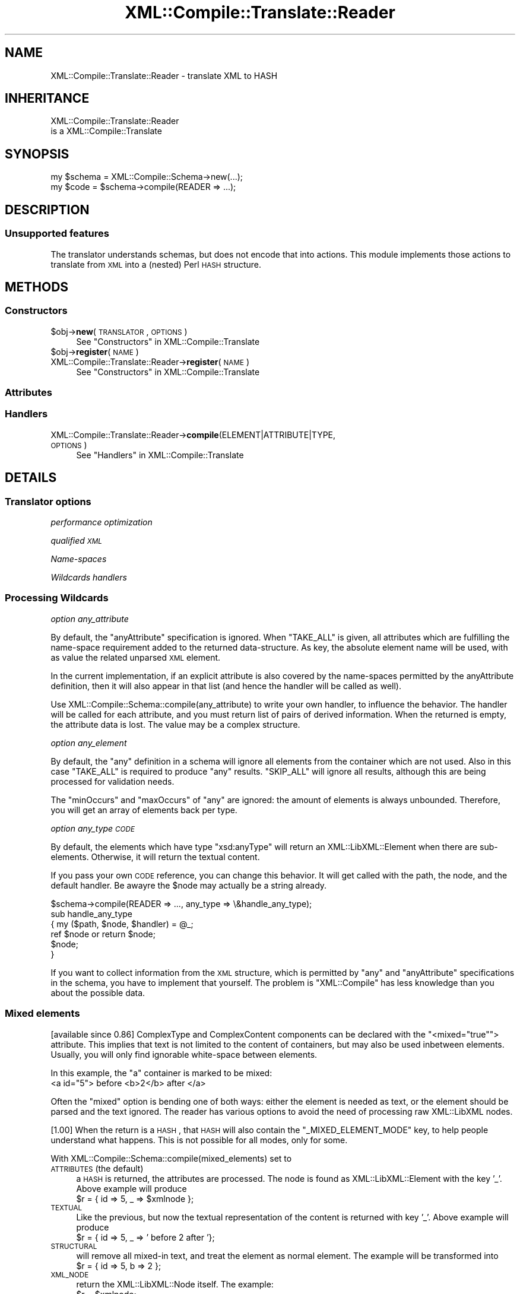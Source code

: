 .\" Automatically generated by Pod::Man 2.23 (Pod::Simple 3.14)
.\"
.\" Standard preamble:
.\" ========================================================================
.de Sp \" Vertical space (when we can't use .PP)
.if t .sp .5v
.if n .sp
..
.de Vb \" Begin verbatim text
.ft CW
.nf
.ne \\$1
..
.de Ve \" End verbatim text
.ft R
.fi
..
.\" Set up some character translations and predefined strings.  \*(-- will
.\" give an unbreakable dash, \*(PI will give pi, \*(L" will give a left
.\" double quote, and \*(R" will give a right double quote.  \*(C+ will
.\" give a nicer C++.  Capital omega is used to do unbreakable dashes and
.\" therefore won't be available.  \*(C` and \*(C' expand to `' in nroff,
.\" nothing in troff, for use with C<>.
.tr \(*W-
.ds C+ C\v'-.1v'\h'-1p'\s-2+\h'-1p'+\s0\v'.1v'\h'-1p'
.ie n \{\
.    ds -- \(*W-
.    ds PI pi
.    if (\n(.H=4u)&(1m=24u) .ds -- \(*W\h'-12u'\(*W\h'-12u'-\" diablo 10 pitch
.    if (\n(.H=4u)&(1m=20u) .ds -- \(*W\h'-12u'\(*W\h'-8u'-\"  diablo 12 pitch
.    ds L" ""
.    ds R" ""
.    ds C` ""
.    ds C' ""
'br\}
.el\{\
.    ds -- \|\(em\|
.    ds PI \(*p
.    ds L" ``
.    ds R" ''
'br\}
.\"
.\" Escape single quotes in literal strings from groff's Unicode transform.
.ie \n(.g .ds Aq \(aq
.el       .ds Aq '
.\"
.\" If the F register is turned on, we'll generate index entries on stderr for
.\" titles (.TH), headers (.SH), subsections (.SS), items (.Ip), and index
.\" entries marked with X<> in POD.  Of course, you'll have to process the
.\" output yourself in some meaningful fashion.
.ie \nF \{\
.    de IX
.    tm Index:\\$1\t\\n%\t"\\$2"
..
.    nr % 0
.    rr F
.\}
.el \{\
.    de IX
..
.\}
.\"
.\" Accent mark definitions (@(#)ms.acc 1.5 88/02/08 SMI; from UCB 4.2).
.\" Fear.  Run.  Save yourself.  No user-serviceable parts.
.    \" fudge factors for nroff and troff
.if n \{\
.    ds #H 0
.    ds #V .8m
.    ds #F .3m
.    ds #[ \f1
.    ds #] \fP
.\}
.if t \{\
.    ds #H ((1u-(\\\\n(.fu%2u))*.13m)
.    ds #V .6m
.    ds #F 0
.    ds #[ \&
.    ds #] \&
.\}
.    \" simple accents for nroff and troff
.if n \{\
.    ds ' \&
.    ds ` \&
.    ds ^ \&
.    ds , \&
.    ds ~ ~
.    ds /
.\}
.if t \{\
.    ds ' \\k:\h'-(\\n(.wu*8/10-\*(#H)'\'\h"|\\n:u"
.    ds ` \\k:\h'-(\\n(.wu*8/10-\*(#H)'\`\h'|\\n:u'
.    ds ^ \\k:\h'-(\\n(.wu*10/11-\*(#H)'^\h'|\\n:u'
.    ds , \\k:\h'-(\\n(.wu*8/10)',\h'|\\n:u'
.    ds ~ \\k:\h'-(\\n(.wu-\*(#H-.1m)'~\h'|\\n:u'
.    ds / \\k:\h'-(\\n(.wu*8/10-\*(#H)'\z\(sl\h'|\\n:u'
.\}
.    \" troff and (daisy-wheel) nroff accents
.ds : \\k:\h'-(\\n(.wu*8/10-\*(#H+.1m+\*(#F)'\v'-\*(#V'\z.\h'.2m+\*(#F'.\h'|\\n:u'\v'\*(#V'
.ds 8 \h'\*(#H'\(*b\h'-\*(#H'
.ds o \\k:\h'-(\\n(.wu+\w'\(de'u-\*(#H)/2u'\v'-.3n'\*(#[\z\(de\v'.3n'\h'|\\n:u'\*(#]
.ds d- \h'\*(#H'\(pd\h'-\w'~'u'\v'-.25m'\f2\(hy\fP\v'.25m'\h'-\*(#H'
.ds D- D\\k:\h'-\w'D'u'\v'-.11m'\z\(hy\v'.11m'\h'|\\n:u'
.ds th \*(#[\v'.3m'\s+1I\s-1\v'-.3m'\h'-(\w'I'u*2/3)'\s-1o\s+1\*(#]
.ds Th \*(#[\s+2I\s-2\h'-\w'I'u*3/5'\v'-.3m'o\v'.3m'\*(#]
.ds ae a\h'-(\w'a'u*4/10)'e
.ds Ae A\h'-(\w'A'u*4/10)'E
.    \" corrections for vroff
.if v .ds ~ \\k:\h'-(\\n(.wu*9/10-\*(#H)'\s-2\u~\d\s+2\h'|\\n:u'
.if v .ds ^ \\k:\h'-(\\n(.wu*10/11-\*(#H)'\v'-.4m'^\v'.4m'\h'|\\n:u'
.    \" for low resolution devices (crt and lpr)
.if \n(.H>23 .if \n(.V>19 \
\{\
.    ds : e
.    ds 8 ss
.    ds o a
.    ds d- d\h'-1'\(ga
.    ds D- D\h'-1'\(hy
.    ds th \o'bp'
.    ds Th \o'LP'
.    ds ae ae
.    ds Ae AE
.\}
.rm #[ #] #H #V #F C
.\" ========================================================================
.\"
.IX Title "XML::Compile::Translate::Reader 3"
.TH XML::Compile::Translate::Reader 3 "2011-06-20" "perl v5.12.3" "User Contributed Perl Documentation"
.\" For nroff, turn off justification.  Always turn off hyphenation; it makes
.\" way too many mistakes in technical documents.
.if n .ad l
.nh
.SH "NAME"
XML::Compile::Translate::Reader \- translate XML to HASH
.SH "INHERITANCE"
.IX Header "INHERITANCE"
.Vb 2
\& XML::Compile::Translate::Reader
\&   is a XML::Compile::Translate
.Ve
.SH "SYNOPSIS"
.IX Header "SYNOPSIS"
.Vb 2
\& my $schema = XML::Compile::Schema\->new(...);
\& my $code   = $schema\->compile(READER => ...);
.Ve
.SH "DESCRIPTION"
.IX Header "DESCRIPTION"
.SS "Unsupported features"
.IX Subsection "Unsupported features"
The translator understands schemas, but does not encode that into
actions.  This module implements those actions to translate from \s-1XML\s0
into a (nested) Perl \s-1HASH\s0 structure.
.SH "METHODS"
.IX Header "METHODS"
.SS "Constructors"
.IX Subsection "Constructors"
.ie n .IP "$obj\->\fBnew\fR(\s-1TRANSLATOR\s0, \s-1OPTIONS\s0)" 4
.el .IP "\f(CW$obj\fR\->\fBnew\fR(\s-1TRANSLATOR\s0, \s-1OPTIONS\s0)" 4
.IX Item "$obj->new(TRANSLATOR, OPTIONS)"
See \*(L"Constructors\*(R" in XML::Compile::Translate
.ie n .IP "$obj\->\fBregister\fR(\s-1NAME\s0)" 4
.el .IP "\f(CW$obj\fR\->\fBregister\fR(\s-1NAME\s0)" 4
.IX Item "$obj->register(NAME)"
.PD 0
.IP "XML::Compile::Translate::Reader\->\fBregister\fR(\s-1NAME\s0)" 4
.IX Item "XML::Compile::Translate::Reader->register(NAME)"
.PD
See \*(L"Constructors\*(R" in XML::Compile::Translate
.SS "Attributes"
.IX Subsection "Attributes"
.SS "Handlers"
.IX Subsection "Handlers"
.IP "XML::Compile::Translate::Reader\->\fBcompile\fR(ELEMENT|ATTRIBUTE|TYPE, \s-1OPTIONS\s0)" 4
.IX Item "XML::Compile::Translate::Reader->compile(ELEMENT|ATTRIBUTE|TYPE, OPTIONS)"
See \*(L"Handlers\*(R" in XML::Compile::Translate
.SH "DETAILS"
.IX Header "DETAILS"
.SS "Translator options"
.IX Subsection "Translator options"
\fIperformance optimization\fR
.IX Subsection "performance optimization"
.PP
\fIqualified \s-1XML\s0\fR
.IX Subsection "qualified XML"
.PP
\fIName-spaces\fR
.IX Subsection "Name-spaces"
.PP
\fIWildcards handlers\fR
.IX Subsection "Wildcards handlers"
.SS "Processing Wildcards"
.IX Subsection "Processing Wildcards"
\fIoption any_attribute\fR
.IX Subsection "option any_attribute"
.PP
By default, the \f(CW\*(C`anyAttribute\*(C'\fR specification is ignored.  When \f(CW\*(C`TAKE_ALL\*(C'\fR
is given, all attributes which are fulfilling the name-space requirement
added to the returned data-structure.  As key, the absolute element name
will be used, with as value the related unparsed \s-1XML\s0 element.
.PP
In the current implementation, if an explicit attribute is also
covered by the name-spaces permitted by the anyAttribute definition,
then it will also appear in that list (and hence the handler will
be called as well).
.PP
Use XML::Compile::Schema::compile(any_attribute) to write your
own handler, to influence the behavior.  The handler will be called for
each attribute, and you must return list of pairs of derived information.
When the returned is empty, the attribute data is lost.  The value may
be a complex structure.
.PP
\fIoption any_element\fR
.IX Subsection "option any_element"
.PP
By default, the \f(CW\*(C`any\*(C'\fR definition in a schema will ignore all elements
from the container which are not used.  Also in this case \f(CW\*(C`TAKE_ALL\*(C'\fR
is required to produce \f(CW\*(C`any\*(C'\fR results.  \f(CW\*(C`SKIP_ALL\*(C'\fR will ignore all
results, although this are being processed for validation needs.
.PP
The \f(CW\*(C`minOccurs\*(C'\fR and \f(CW\*(C`maxOccurs\*(C'\fR of \f(CW\*(C`any\*(C'\fR are ignored: the amount of
elements is always unbounded.  Therefore, you will get an array of
elements back per type.
.PP
\fIoption any_type \s-1CODE\s0\fR
.IX Subsection "option any_type CODE"
.PP
By default, the elements which have type \*(L"xsd:anyType\*(R" will return
an XML::LibXML::Element when there are sub-elements.  Otherwise,
it will return the textual content.
.PP
If you pass your own \s-1CODE\s0 reference, you can change this behavior.  It
will get called with the path, the node, and the default handler.  Be
awayre the \f(CW$node\fR may actually be a string already.
.PP
.Vb 6
\&   $schema\->compile(READER => ..., any_type => \e&handle_any_type);
\&   sub handle_any_type
\&   { my ($path, $node, $handler) = @_;
\&     ref $node or return $node;
\&     $node;
\&   }
.Ve
.PP
If you want to collect information from the \s-1XML\s0 structure, which is
permitted by \f(CW\*(C`any\*(C'\fR and \f(CW\*(C`anyAttribute\*(C'\fR specifications in the schema,
you have to implement that yourself.  The problem is \f(CW\*(C`XML::Compile\*(C'\fR
has less knowledge than you about the possible data.
.SS "Mixed elements"
.IX Subsection "Mixed elements"
[available since 0.86]
ComplexType and ComplexContent components can be declared with the
\&\f(CW\*(C`<mixed="true"\*(C'\fR> attribute.  This implies that text is not limited
to the content of containers, but may also be used inbetween elements.
Usually, you will only find ignorable white-space between elements.
.PP
In this example, the \f(CW\*(C`a\*(C'\fR container is marked to be mixed:
  <a id=\*(L"5\*(R"> before <b>2</b> after </a>
.PP
Often the \*(L"mixed\*(R" option is bending one of both ways: either the element
is needed as text, or the element should be parsed and the text ignored.
The reader has various options to avoid the need of processing raw
XML::LibXML nodes.
.PP
[1.00]
When the return is a \s-1HASH\s0, that \s-1HASH\s0 will also contain the
\&\f(CW\*(C`_MIXED_ELEMENT_MODE\*(C'\fR key, to help people understand what
happens.  This is not possible for all modes, only for some.
.PP
With XML::Compile::Schema::compile(mixed_elements) set to
.IP "\s-1ATTRIBUTES\s0  (the default)" 4
.IX Item "ATTRIBUTES  (the default)"
a \s-1HASH\s0 is returned, the attributes are processed.  The node is found
as XML::LibXML::Element with the key '_'.  Above example will
produce
  \f(CW$r\fR = { id => 5, _ => \f(CW$xmlnode\fR };
.IP "\s-1TEXTUAL\s0" 4
.IX Item "TEXTUAL"
Like the previous, but now the textual representation of the content is
returned with key '_'.  Above example will produce
  \f(CW$r\fR = { id => 5, _ => ' before 2 after '};
.IP "\s-1STRUCTURAL\s0" 4
.IX Item "STRUCTURAL"
will remove all mixed-in text, and treat the element as normal element.
The example will be transformed into
  \f(CW$r\fR = { id => 5, b => 2 };
.IP "\s-1XML_NODE\s0" 4
.IX Item "XML_NODE"
return the XML::LibXML::Node itself.  The example:
  \f(CW$r\fR = \f(CW$xmlnode\fR;
.IP "\s-1XML_STRING\s0" 4
.IX Item "XML_STRING"
return the mixed node as \s-1XML\s0 string, just as in the source.  Be warned
that it is rather expensive: the string was parsed and then stringified
again, which is costly for large nodes.  Result:
  \f(CW$r\fR = '<a id=\*(L"5\*(R"> before <b>2</b> after </a>';
.IP "\s-1CODE\s0 reference" 4
.IX Item "CODE reference"
the reference is called with the XML::LibXML::Node as first argument.
When a value is returned (even undef), then the right tag with the value
will be included in the translators result.  When an empty list is
returned by the code reference, then nothing is returned (which may
result in an error if the element is required according to the schema)
.PP
When some of your mixed elements need different behavior from other
elements, then you have to go play with the normal hooks in specific
cases.
.SS "Schema hooks"
.IX Subsection "Schema hooks"
\fIhooks executed before the \s-1XML\s0 is being processed\fR
.IX Subsection "hooks executed before the XML is being processed"
.PP
The \f(CW\*(C`before\*(C'\fR hooks receives an XML::LibXML::Node object and
the path string.  It must return a new (or same) \s-1XML\s0 node which
will be used from then on.  You probably can best modify a node
clone, not the original as provided by the user.  When \f(CW\*(C`undef\*(C'\fR
is returned, the whole node will disappear.
.PP
This hook offers a predefined \f(CW\*(C`PRINT_PATH\*(C'\fR.
.PP
\fIhooks executed as replacement\fR
.IX Subsection "hooks executed as replacement"
.PP
Your \f(CW\*(C`replace\*(C'\fR hook should return a list of key-value pairs. To produce
it, it will get the XML::LibXML::Element, the translator settings as
\&\s-1HASH\s0, the path, and the localname.
.PP
This hook has a predefined \f(CW\*(C`SKIP\*(C'\fR, which will not process the
found element, but simply return the string \*(L"\s-1SKIPPED\s0\*(R" as value.
This way, a whole tree of unneeded translations can be avoided.
.PP
Sometimes, the Schema spec is such a mess, that XML::Compile cannot
automatically translate it.  I have seen cases where confusion
over name-spaces is created: a choice between three elements with
the same name but different types.  Well, in such case you may use
XML::LibXML::Simple to translate a part of your tree.  Simply
.PP
.Vb 8
\& use XML::LibXML::Simple  qw/XMLin/;
\& $schema\->addHook
\&   ( type    => ...type\-definition...
\&   , replace =>
\&       sub { my ($xml, $args, $path, $type, $r) = @_;
\&             ($type => XMLin($xml, ...));
\&           }
\&   );
.Ve
.PP
\fIhooks for post-processing, after the data is collected\fR
.IX Subsection "hooks for post-processing, after the data is collected"
.PP
The data is collect, and passed as second argument after the \s-1XML\s0 node.
The third argument is the path.  Be careful that the collected data
might be a \s-1SCALAR\s0 (for simpleType).  Return a \s-1HASH\s0 or a \s-1SCALAR\s0.  \f(CW\*(C`undef\*(C'\fR
may work, unless it is the value of a required element you throw awy.
.PP
This hook also offers a predefined \f(CW\*(C`PRINT_PATH\*(C'\fR.  Besides, it has
\&\f(CW\*(C`XML_NODE\*(C'\fR, \f(CW\*(C`NODE_TYPE\*(C'\fR, \f(CW\*(C`ELEMENT_ORDER\*(C'\fR, and \f(CW\*(C`ATTRIBUTE_ORDER\*(C'\fR, which
will result in additional fields in the \s-1HASH\s0, respectively containing the
\&\s-1NODE\s0 which was processed (an XML::LibXML::Element), the type_of_node,
the element names, and the attribute names.  The keys start with an
underscore \f(CW\*(C`_\*(C'\fR.
.SS "Typemaps"
.IX Subsection "Typemaps"
\fITypemap to Class\fR
.IX Subsection "Typemap to Class"
.PP
Usually, an \s-1XML\s0 type will be mapped on a Perl class.  The Perl class
implements the \f(CW\*(C`fromXML\*(C'\fR method as constructor.
.PP
.Vb 1
\& $schema\->typemap($sometype => \*(AqMy::Perl::Class\*(Aq);
\&
\& package My::Perl::Class;
\& ...
\& sub fromXML
\& {   my ($class, $data, $xmltype) = @_;
\&     my $self = $class\->new($data);
\&     ...
\&     $self;
\& }
.Ve
.PP
Your method returns the data which will be included in the result tree
of the reader.  You may return an object, the unmodified \f(CW$data\fR, or
\&\f(CW\*(C`undef\*(C'\fR.  When \f(CW\*(C`undef\*(C'\fR is returned, this may fail the schema parser
when the data element is required.
.PP
In the simpelest implementation, the class stores its data exactly as
the \s-1XML\s0 structure:
.PP
.Vb 5
\& package My::Perl::Class;
\& sub fromXML
\& {   my ($class, $data, $xmltype) = @_;
\&     bless $data, $class;
\& }
\&
\& # The same, even shorter:
\& sub fromXML { bless $_[1], $_[0] }
.Ve
.PP
\fITypemap to Object\fR
.IX Subsection "Typemap to Object"
.PP
An other option is to implement an object factory: one object which creates
other objects.  In this case, the \f(CW$xmltype\fR parameter can come of use,
to have one object spawning many different other objects.
.PP
.Vb 2
\& my $object = My::Perl::Class\->new(...);
\& $schema\->typemap($sometype => $object);
\&
\& package My::Perl::Class;
\& sub fromXML
\& {   my ($object, $xmltype, $data) = @_;
\&     return Some::Other::Class\->new($data);
\& }
.Ve
.PP
This object factory may be a very simple solution when you map \s-1XML\s0 onto
objects which are not under your control; where there is not way to
add the \f(CW\*(C`fromXML\*(C'\fR method.
.PP
\fITypemap to \s-1CODE\s0\fR
.IX Subsection "Typemap to CODE"
.PP
The light version of an object factory works with \s-1CODE\s0 references.
.PP
.Vb 7
\& $schema\->typemap($t1 => \e&myhandler);
\& sub myhandler
\& {   my ($backend, $data, $type) = @_;
\&     return My::Perl::Class\->new($data)
\&         if $backend eq \*(AqREADER\*(Aq;
\&     $data;
\& }
\&
\& # shorter
\& $schema\->typemap($t1 => sub {My::Perl::Class\->new($_[1])} );
.Ve
.PP
\fITypemap implementation\fR
.IX Subsection "Typemap implementation"
.PP
Internally, the typemap is simply translated into an \*(L"after\*(R" hook for the
specific type.  After the data was processed via the usual mechanism,
the hook will call method \f(CW\*(C`fromXML\*(C'\fR on the class or object you specified
with the data which was read.  You may still use \*(L"before\*(R" and \*(L"replace\*(R"
hooks, if you need them.
.PP
Syntactic sugar:
.PP
.Vb 2
\&  $schema\->typemap($t1 => \*(AqMy::Package\*(Aq);
\&  $schema\->typemap($t2 => $object);
.Ve
.PP
is comparible to
.PP
.Vb 2
\&  $schema\->typemap($t1 => sub {My::Package\->fromXML(@_)});
\&  $schema\->typemap($t2 => sub {$object\->fromXML(@_)} );
.Ve
.PP
with some extra checks.
.PP
In a typemap, a relation between an \s-1XML\s0 element type and a Perl class (or
object) is made.  Each translator back-end will implement this a little
differently.  This section is about how the reader handles typemaps.
.SH "SEE ALSO"
.IX Header "SEE ALSO"
This module is part of XML-Compile distribution version 1.22,
built on June 20, 2011. Website: \fIhttp://perl.overmeer.net/xml\-compile/\fR
.PP
Other distributions in this suite:
XML::Compile,
XML::Compile::SOAP,
XML::Compile::SOAP12,
XML::Compile::SOAP::Daemon,
XML::Compile::SOAP::WSA,
XML::Compile::C14N,
XML::Compile::WSS,
XML::Compile::Tester,
XML::Compile::Cache,
XML::Compile::Dumper,
XML::Compile::RPC,
XML::Rewrite,
XML::eXistDB,
and
XML::LibXML::Simple.
.PP
Please post questions or ideas to the mailinglist at
\&\fIhttp://lists.scsys.co.uk/cgi\-bin/mailman/listinfo/xml\-compile\fR
For live contact with other developers, visit the \f(CW\*(C`#xml\-compile\*(C'\fR channel
on \f(CW\*(C`irc.perl.org\*(C'\fR.
.SH "LICENSE"
.IX Header "LICENSE"
Copyrights 2006\-2011 by Mark Overmeer. For other contributors see ChangeLog.
.PP
This program is free software; you can redistribute it and/or modify it
under the same terms as Perl itself.
See \fIhttp://www.perl.com/perl/misc/Artistic.html\fR

